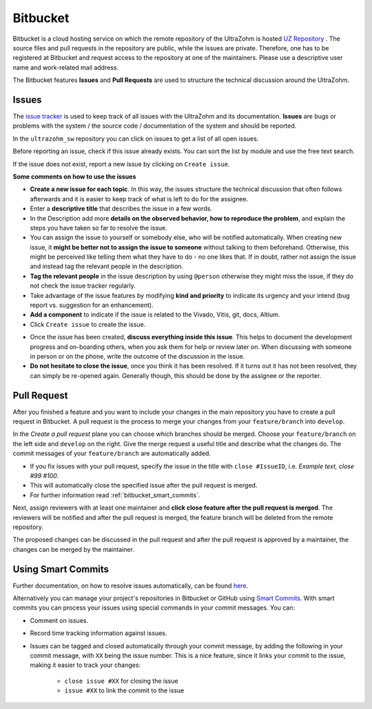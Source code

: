 =========
Bitbucket
=========

Bitbucket is a cloud hosting service on which the remote repository of the UltraZohm is hosted `UZ Repository <https://bitbucket.org/ultrazohm/ultrazohm_sw/>`_ .
The source files and pull requests in the repository are public, while the issues are private. 
Therefore, one has to be registered at Bitbucket and request access to the repository at one of the maintainers.
Please use a descriptive user name and work-related mail address.

The Bitbucket features **Issues** and **Pull Requests** are used to structure the technical discussion around the UltraZohm.

.. _bitbucket_issues:

Issues
******
The `issue tracker <https://bitbucket.org/ultrazohm/ultrazohm_sw/issues>`_ is used to keep track of all issues with the UltraZohm and its documentation.
**Issues** are bugs or problems with the system / the source code / documentation of the system and should be reported.

In the ``ultrazohm_sw`` repository you can click on issues to get a list of all open issues.

.. image:: ./images_bitbucket/issues.png

Before reporting an issue, check if this issue already exists. You can sort the list by module and use the free text search.

If the issue does not exist, report a new issue by clicking on ``Create issue``.

.. image:: ./images_bitbucket/issue2.png

**Some comments on how to use the issues**

- **Create a new issue for each topic**. In this way, the issues structure the technical discussion that often follows afterwards and it is easier to keep track of what is left to do for the assignee.
- Enter a **descriptive title** that describes the issue in a few words. 
- In the Description add more **details on the observed behavior, how to reproduce the problem**, and explain the steps you have taken so far to resolve the issue.
- You can assign the issue to yourself or somebody else, who will be notified automatically. When creating new issue, it **might be better not to assign the issue to someone** without talking to them beforehand. Otherwise, this might be perceived like telling them what they have to do - no one likes that. If in doubt, rather not assign the issue and instead tag the relevant people in the description.
- **Tag the relevant people** in the issue description by using ``@person`` otherwise they might miss the issue, if they do not check the issue tracker regularly.
- Take advantage of the issue features by modifying **kind and priority** to indicate its urgency and your intend (bug report vs. suggestion for an enhancement).
- **Add a component** to indicate if the issue is related to the Vivado, Vitis, git, docs, Altium.
- Click ``Create issue`` to create the issue.

.. image:: ./images_bitbucket/issue4.png

- Once the issue has been created, **discuss everything inside this issue**. This helps to document the development progress and on-boarding others, when you ask them for help or review later on. When discussing with someone in person or on the phone, write the outcome of the discussion in the issue.
- **Do not hesitate to close the issue**, once you think it has been resolved. If it turns out it has not been resolved, they can simply be re-opened again. Generally though, this should be done by the assignee or the reporter.

.. _bitbucket_pull_request:

Pull Request
************

After you finished a feature and you want to include your changes in the main repository you have to create a pull request in Bitbucket.
A pull request is the process to merge your changes from your ``feature/branch`` into ``develop``.

.. image:: ./images_bitbucket/create_pull_request.png

In the *Create a pull request* plane you can choose which branches should be merged. Choose your ``feature/branch`` on the left side and ``develop`` on the right.
Give the merge request a useful title and describe what the changes do. The commit messages of your ``feature/branch`` are automatically added.

* If you fix issues with your pull request, specify the issue in the title with ``close #IssueID``, i.e. *Example text, close #99 #100*. 
* This will automatically close the specified issue after the pull request is merged.  
* For further information read :ref:`bitbucket_smart_commits`.

Next, assign reviewers with at least one maintainer and **click close feature after the pull request is merged**.
The reviewers will be notified and after the pull request is merged, the feature branch will be deleted from the remote repository.

.. image:: ./images_bitbucket/pull_request2.png

The proposed changes can be discussed in the pull request and after the pull request is approved by a maintainer, the changes can be merged by the maintainer.

.. image:: ./images_bitbucket/pull_request4.png

.. _bitbucket_smart_commits:

Using Smart Commits
*******************

Further documentation, on how to resolve issues automatically, can be found `here <https://support.atlassian.com/bitbucket-cloud/docs/resolve-issues-automatically-when-users-push-code/>`_.

Alternatively you can manage your project's repositories in Bitbucket or GitHub using `Smart Commits <https://support.atlassian.com/bitbucket-cloud/docs/use-smart-commits/>`_. With smart commits you can process your issues using special commands in your commit messages. You can:

* Comment on issues.
* Record time tracking information against issues.
* Issues can be tagged and closed automatically through your commit message, by adding the following in your commit message, with ``XX`` being the issue number. This is a nice feature, since it links your commit to the issue, making it easier to track your changes:

   * ``close issue #XX`` for closing the issue
   * ``issue #XX`` to link the commit to the issue



